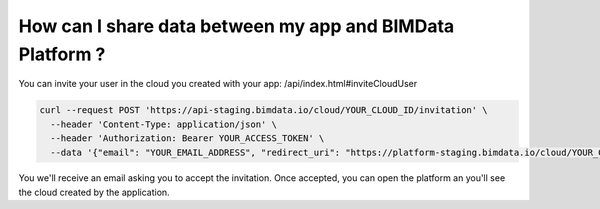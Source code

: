 ==========================================================
How can I share data between my app and BIMData Platform ?
==========================================================

..
    excerpt
        How can I share data between my app and BIMData Platform ?
    endexcerpt


You can invite your user in the cloud you created with your app: /api/index.html#inviteCloudUser

.. code-block:: bash

    curl --request POST 'https://api-staging.bimdata.io/cloud/YOUR_CLOUD_ID/invitation' \
      --header 'Content-Type: application/json' \
      --header 'Authorization: Bearer YOUR_ACCESS_TOKEN' \
      --data '{"email": "YOUR_EMAIL_ADDRESS", "redirect_uri": "https://platform-staging.bimdata.io/cloud/YOUR_CLOUD_ID"}'

You we'll receive an email asking you to accept the invitation.
Once accepted, you can open the platform an you'll see the cloud created by the application.